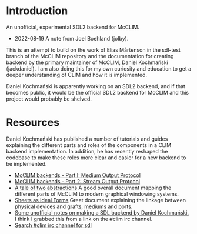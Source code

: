 * Introduction
An unofficial, experimental SDL2 backend for McCLIM.

- 2022-08-19 A note from Joel Boehland (jolby).

This is an attempt to build on the work of Elias Mårtenson in the sdl-test
branch of the McCLIM repository and the documentation for creating backend by
the primary maintainer of McCLIM, Daniel Kochmański (jackdaniel). I am also
doing this for my own curiosity and education to get a deeper understanding of CLIM
and how it is implemented.

Daniel Kochmański is apparently working on an SDL2 backend, and if that
becomes public, it would be the official SDL2 backend for McCLIM and this
project would probably be shelved.

* Resources
Daniel Kochmański has published a number of tutorials and guides explaining the
different parts and roles of the components in a CLIM backend implementation. In
addition, he has recently reshaped the codebase to make these roles more clear
and easier for a new backend to be implemented.

- [[http://turtleware.eu/posts/McCLIM-backends---Part-I-Medium-Output-Protocol.html][McCLIM backends - Part I: Medium Output Protocol]]
- [[http://turtleware.eu/posts/McCLIM-backends---Part-2-Stream-Output-Protocol.html][McCLIM backends - Part 2: Stream Output Protocol]]
- [[http://turtleware.eu/posts/A-tale-of-two-abstractions.html][A tale of two abstractions]] A good overall document mapping the different parts
  of McCLIM to modern graphical windowing systems.
- [[https://mcclim.common-lisp.dev/posts/Sheets-as-ideal-forms.html][Sheets as Ideal Forms]] Great document explaining the linkage between physical
  devices and grafts, mediums and ports.
- [[file:doc/jackdaniel-sdl-backend-guide.org][Some unofficial notes on making a SDL backend by Daniel Kochmański.]] I think I
  grabbed this from a link on the #clim irc channel.
- [[https://irclog.tymoon.eu/libera/%23clim?from=2022-01-01T06%3A28%3A12&to=2022-08-30T18%3A28%3A12&search=sdl&by][Search #clim irc channel for sdl]]
